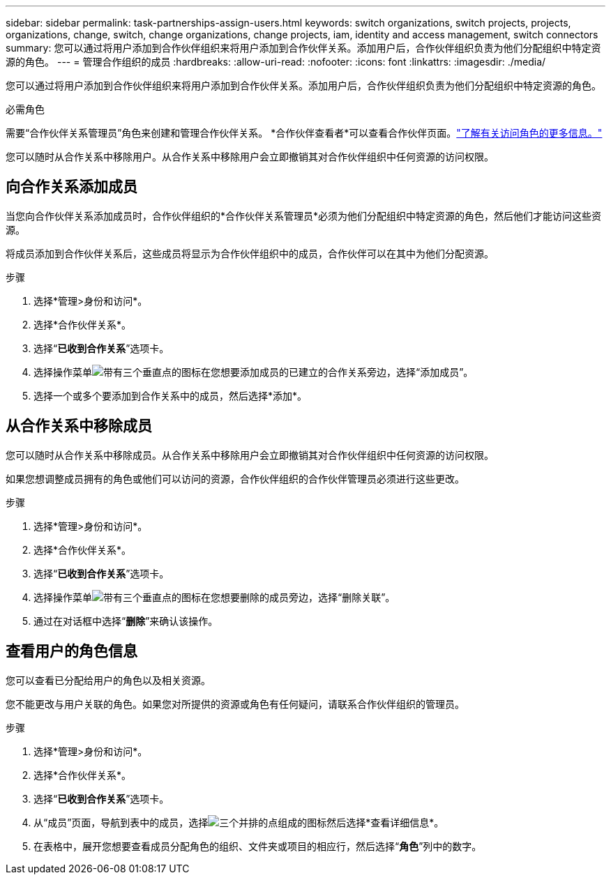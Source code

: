 ---
sidebar: sidebar 
permalink: task-partnerships-assign-users.html 
keywords: switch organizations, switch projects, projects, organizations, change, switch, change organizations, change projects, iam, identity and access management, switch connectors 
summary: 您可以通过将用户添加到合作伙伴组织来将用户添加到合作伙伴关系。添加用户后，合作伙伴组织负责为他们分配组织中特定资源的角色。 
---
= 管理合作组织的成员
:hardbreaks:
:allow-uri-read: 
:nofooter: 
:icons: font
:linkattrs: 
:imagesdir: ./media/


[role="lead"]
您可以通过将用户添加到合作伙伴组织来将用户添加到合作伙伴关系。添加用户后，合作伙伴组织负责为他们分配组织中特定资源的角色。

.必需角色
需要“合作伙伴关系管理员”角色来创建和管理合作伙伴关系。  *合作伙伴查看者*可以查看合作伙伴页面。link:reference-iam-predefined-roles.html["了解有关访问角色的更多信息。"]

您可以随时从合作关系中移除用户。从合作关系中移除用户会立即撤销其对合作伙伴组织中任何资源的访问权限。



== 向合作关系添加成员

当您向合作伙伴关系添加成员时，合作伙伴组织的*合作伙伴关系管理员*必须为他们分配组织中特定资源的角色，然后他们才能访问这些资源。

将成员添加到合作伙伴关系后，这些成员将显示为合作伙伴组织中的成员，合作伙伴可以在其中为他们分配资源。

.步骤
. 选择*管理>身份和访问*。
. 选择*合作伙伴关系*。
. 选择“*已收到合作关系*”选项卡。
. 选择操作菜单image:icon-action.png["带有三个垂直点的图标"]在您想要添加成员的已建立的合作关系旁边，选择“添加成员”。
. 选择一个或多个要添加到合作关系中的成员，然后选择*添加*。




== 从合作关系中移除成员

您可以随时从合作关系中移除成员。从合作关系中移除用户会立即撤销其对合作伙伴组织中任何资源的访问权限。

如果您想调整成员拥有的角色或他们可以访问的资源，合作伙伴组织的合作伙伴管理员必须进行这些更改。

.步骤
. 选择*管理>身份和访问*。
. 选择*合作伙伴关系*。
. 选择“*已收到合作关系*”选项卡。
. 选择操作菜单image:icon-action.png["带有三个垂直点的图标"]在您想要删除的成员旁边，选择“删除关联”。
. 通过在对话框中选择“*删除*”来确认该操作。




== 查看用户的角色信息

您可以查看已分配给用户的角色以及相关资源。

您不能更改与用户关联的角色。如果您对所提供的资源或角色有任何疑问，请联系合作伙伴组织的管理员。

.步骤
. 选择*管理>身份和访问*。
. 选择*合作伙伴关系*。
. 选择“*已收到合作关系*”选项卡。
. 从“成员”页面，导航到表中的成员，选择image:icon-action.png["三个并排的点组成的图标"]然后选择*查看详细信息*。
. 在表格中，展开您想要查看成员分配角色的组织、文件夹或项目的相应行，然后选择“*角色*”列中的数字。

